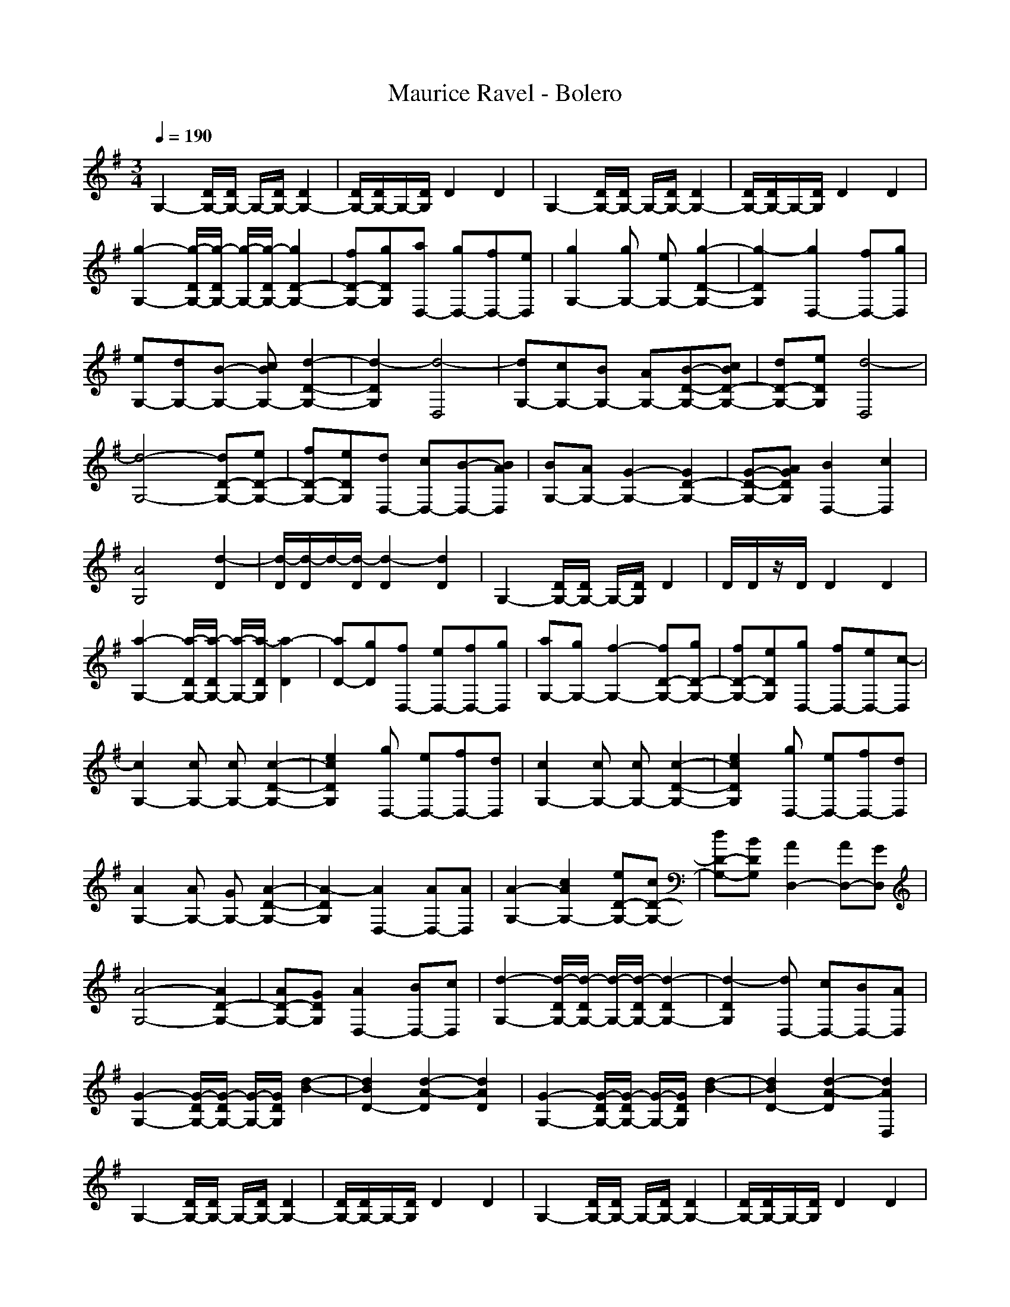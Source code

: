 X: 1
T: Maurice Ravel - Bolero
N: abceed by Thorsongori
M: 3/4
L: 1/8
Q:1/4=190
K:G
G,2-[D/2G,/2-][D/2G,/2-] G,/2-[D/2G,/2-][D2G,2-]|[D/2G,/2-][D/2G,/2-]G,/2-[D/2G,/2]D2D2|G,2-[D/2G,/2-][D/2G,/2-] G,/2-[D/2G,/2-][D2G,2-]|[D/2G,/2-][D/2G,/2-]G,/2-[D/2G,/2]D2D2|
[g2-G,2-][g/2-D/2G,/2-][g/2-D/2G,/2-] [g/2-G,/2-][g/2-D/2G,/2-][g2D2-G,2-]|[fD-G,-][gDG,][aD,-] [gD,-][fD,-][eD,]|[g2G,2-][gG,-] [eG,-][g2-D2-G,2-]|[g2-D2G,2][g2D,2-][fD,-][gD,]|
[eG,-][dG,-][B-G,-] [cBG,-][d2-D2-G,2-]|[d2-D2G,2][d4-D,4]|[dG,-][cG,-][BG,-] [AG,-][B-D-G,-][cBD-G,-]|[dD-G,-][eDG,][d4-D,4]|
[d4-G,4-][dD-G,-][eD-G,-]|[fD-G,-][eDG,][dD,-] [cD,-][B-D,-][BAD,]|[BG,-][AG,-][G2-G,2-][G2D2-G,2-]|[G-D-G,-][AGDG,][B2D,2-][c2D,2]|
[A4G,4][d2-D2]|[d/2-D/2][d/2-D/2]d/2-[d/2-D/2][d2-D2][d2D2]|G,2-[D/2G,/2-][D/2G,/2-] G,/2-[D/2G,/2]D2|D/2D/2z/2D/2D2D2|
[a2-G,2-][a/2-D/2G,/2-][a/2-D/2G,/2-] [a/2-G,/2-][a/2-D/2G,/2][a2-D2]|[aD-][gD][fD,-] [eD,-][fD,-][gD,]|[aG,-][gG,-][f2-G,2-][fD-G,-][gD-G,-]|[fD-G,-][eDG,][gD,-] [fD,-][eD,-][c-D,]|
[c2G,2-][cG,-] [cG,-][c2-D2-G,2-]|[e2c2D2G,2][gD,-] [eD,-][fD,-][dD,]|[c2G,2-][cG,-] [cG,-][c2-D2-G,2-]|[e2c2D2G,2][gD,-] [eD,-][fD,-][dD,]|
[A2G,2-][AG,-] [GG,-][A2-D2-G,2-]|[A2-D2G,2][A2D,2-][AD,-][AD,]|[A2-G,2-][c2A2G,2-][eD-G,-][cD-G,-]|[dD-G,-][BDG,][A2D,2-][AD,-][GD,]|
[A4-G,4-][A2D2-G,2-]|[AD-G,-][GDG,][A2D,2-][BD,-][cD,]|[d2-G,2-][d/2-D/2G,/2-][d/2-D/2G,/2-] [d/2-G,/2-][d/2-D/2G,/2-][d2-D2G,2-]|[d2-D2G,2][dD,-] [cD,-][BD,-][AD,]|
[G2-G,2-][G/2-D/2G,/2-][G/2-D/2G,/2-] [G/2-G,/2-][G/2D/2G,/2][d2-B2-]|[d2B2D2-][d2-A2-D2][d2A2D2]|[G2-G,2-][G/2-D/2G,/2-][G/2-D/2G,/2-] [G/2-G,/2-][G/2D/2G,/2][d2-B2-]|[d2B2D2-][d2-A2-D2][d2A2D,2]|
G,2-[D/2G,/2-][D/2G,/2-] G,/2-[D/2G,/2-][D2G,2-]|[D/2G,/2-][D/2G,/2-]G,/2-[D/2G,/2]D2D2|G,2-[D/2G,/2-][D/2G,/2-] G,/2-[D/2G,/2-][D2G,2-]|[D/2G,/2-][D/2G,/2-]G,/2-[D/2G,/2]D2D2|
[g2-G,2-][g/2-D/2G,/2-][g/2-D/2G,/2-] [g/2-G,/2-][g/2-D/2G,/2-][g2D2-G,2-]|[fD-G,-][gDG,][aD,-] [gD,-][fD,-][eD,]|[g2G,2-][gG,-] [eG,-][g2-D2-G,2-]|[g2-D2G,2][g2D,2-][fD,-][gD,]|
[eG,-][dG,-][B-G,-] [cBG,-][d2-D2-G,2-]|[d2-D2G,2][d4-D,4]|[dG,-][cG,-][BG,-] [AG,-][B-D-G,-][cBD-G,-]|[dD-G,-][eDG,][d4-D,4]|
[d4-G,4-][dD-G,-][eD-G,-]|[fD-G,-][eDG,][dD,-] [cD,-][BD,-][AD,]|[BG,-][AG,-][G2-G,2-][G2D2-G,2-]|[GD-G,-][ADG,][B2D,2-][c2D,2]|
[A4G,4][d2-D2]|[d/2-D/2][d/2-D/2]d/2-[d/2-D/2][d2-D2][d2D2]|G,2-[D/2G,/2-][D/2G,/2-] G,/2-[D/2G,/2]D2|D/2D/2z/2D/2D2D2|
[a2-G,2-][a/2-D/2G,/2-][a/2-D/2G,/2-] [a/2-G,/2-][a/2-D/2G,/2][a2-D2]|[aD-][gD][fD,-] [eD,-][fD,-][gD,]|[aG,-][gG,-][f2-G,2-][fD-G,-][gD-G,-]|[fD-G,-][eDG,][gD,-] [fD,-][eD,-][c-D,]|
[c2G,2-][cG,-] [cG,-][c2-D2-G,2-]|[e2c2D2G,2][gD,-] [eD,-][fD,-][dD,]|[c2G,2-][cG,-] [cG,-][c2-D2-G,2-]|[e2c2D2G,2][gD,-] [eD,-][fD,-][dD,]|
[A2G,2-][AG,-] [GG,-][A2-D2-G,2-]|[A2D2G,2]D,2-[AD,-][AD,]|[A2-G,2-][c2A2G,2-][eD-G,-][cD-G,-]|[dD-G,-][BDG,][A2D,2-][AD,-][GD,]|
[A4G,4-][D2-G,2-]|[AD-G,-][GDG,][A2D,2-][B-D,-][cBD,]|[d2-G,2-][d/2-D/2G,/2-][d/2-D/2G,/2-] [d/2-G,/2-][d/2-D/2G,/2-][d2-D2G,2-]|[d2-D2G,2][dD,-] [cD,-][BD,-][AD,]|
[G2-G,2-][G/2-D/2G,/2-][G/2-D/2G,/2-] [G/2-G,/2-][G/2D/2G,/2][d2-B2-]|[d2B2D2-][d2-A2-D2][d2A2D2]|[G2-G,2-][G/2-D/2G,/2-][G/2-D/2G,/2-] [G/2-G,/2-][G/2D/2G,/2][d2-B2-]|[d2B2D2-][d2-A2-D2][d2A2D,2]|
[=f2-G,2-][=f/2-D/2G,/2-][=f/2-D/2G,/2-] [=f/2-G,/2-][=f/2-D/2G,/2][=fD-][eD-]|[dD-][cD][=fD,-] [gD,-][eD,-][dD,]|[=f2G,2-][eG,-] [dG,-][=f2-D2-G,2-]|[=f2D2G,2][eD,-] [=fD,-][eD,-][d-D,]|
[d4-G,4-][dD-G,-][cD-G,-]|[BD-G,-][ADG,][B4-D,4]|[B4G,4-][D2-G,2-]|[=f2D2G,2][g2D,2-][^g2-D,2]|
[^g2G,2-][^g2-G,2-][^g2D2-G,2-]|[^g2D2G,2][^g2D,2-][^g2D,2]|[^g3/2G,3/2-][^g-G,-][^g/2-^g/2G,/2-] [^gG,-][^g2D2-G,2-]|[=gD-G,-][=fDG,][^g2-D,2-][^g-=gD,-][^g=fD,]|
[^gG,-][=gG,-][=fG,-] [^dG,-][=dD-G,-][cD-G,-]|[B2-D2G,2][B4-D,4]|[B2-G,2-][B/2-D/2G,/2-][B/2-D/2G,/2-] [B/2-G,/2-][B/2D/2G,/2]D2|D/2D/2z/2D/2D2D2|
G,2-[D/2G,/2-][D/2G,/2-] G,/2-[D/2G,/2]D2|B2[AD,-] [BD,-][c2-D,2]|[c4G,4-][d2D2-G,2-]|[^d2D2G,2][c3/2-D,3/2-][=d-c-D,-][d/2c/2-B/2-D,/2-][cBD,]|
[AG,-][BG,-][AG,-] [G-G,-][G2-D2-G,2-]|[=f2-G2D2G,2][=f4-D,4]|[=fG,-][gG,-][=fG,-] [gG,-][aD-G,-][bD-G,-]|[aD-G,-][gDG,][aD,-] [gD,-][=fD,-][^dD,]|
[=fG,-][^dG,-][=d2-G,2-][d2D2-G,2-]|[c2-D2G,2][c4-D,4]|[c4-G,4-][cD-G,-][dD-G,-]|[cD-G,-][^A-DG,][^A4-D,4]|
[^A2-G,2-][^A/2-D/2G,/2-][^A/2-D/2G,/2-] [^A/2-G,/2-][^A/2-D/2G,/2][^AD-][^GD-]|[^AD-][^GD][c-^G-D-D,-] [c-^A^GD-D,-][c-^GD-D,-][c=GDD,]|[G2-G,2-][G/2-D/2G,/2-][G/2-D/2G,/2-] [G/2-G,/2-][G/2D/2G,/2][d2-B2-]|[d2B2D2-][d2-=A2-D2][d2A2D2]|
[G2-G,2-][G/2-D/2G,/2-][G/2-D/2G,/2-] [G/2-G,/2-][G/2D/2G,/2][d2-B2-]|[d2B2D2-][d2-A2-D2][d2A2D,2]|[=f2-G,2-][=f/2-D/2G,/2-][=f/2-D/2G,/2-] [=f/2-G,/2-][=f/2-D/2G,/2][=fD-][eD-]|[dD-][cD][=fD,-] [gD,-][eD,-][dD,]|
[=f2G,2-][eG,-] [dG,-][=f2-D2-G,2-]|[=f2D2G,2][eD,-] [=fD,-][eD,-][d-D,]|[d4-G,4-][dD-G,-][cD-G,-]|[BD-G,-][ADG,][B4-D,4]|
[B4G,4-][D2-G,2-]|[=f2D2G,2][g2D,2-][^g2-D,2]|[^g2G,2-][^g2-G,2-][^g2D2-G,2-]|[^g2D2G,2][^g2D,2-][^g2D,2]|
[^g3/2G,3/2-][^g-G,-][^g/2-^g/2G,/2-] [^gG,-][^g2D2-G,2-]|[=gD-G,-][=fDG,][^g2-D,2-][^g-=gD,-][^g=fD,]|[^gG,-][=gG,-][=fG,-] [^dG,-][=dD-G,-][cD-G,-]|[B2-D2G,2][B4-D,4]|
[B2-G,2-][B/2-D/2G,/2-][B/2-D/2G,/2-] [B/2-G,/2-][B/2D/2G,/2]D2|D/2D/2z/2D/2D2D2|G,2-[D/2G,/2-][D/2G,/2-] G,/2-[D/2G,/2]D2-|[B2D2][AD,-] [B-D,-][c-BD,-][c-D,]|
[c4G,4-][d2D2-G,2-]|[^d2D2G,2][c3/2-D,3/2-][=d-c-D,-][d/2c/2-B/2-D,/2-][cBD,]|[AG,-][BG,-][AG,-] [G-G,-][G2-D2-G,2-]|[=f2-G2D2G,2][=f4-D,4]|
[=fG,-][gG,-][=fG,-] [gG,-][aD-G,-][bD-G,-]|[aD-G,-][gDG,][aD,-] [gD,-][=fD,-][^dD,]|[=fG,-][^dG,-][=d2-G,2-][d2D2-G,2-]|[c2-D2G,2][c4-D,4]|
[c4-G,4-][cD-G,-][dD-G,-]|[cD-G,-][^A-DG,][^A4-D,4]|[^A2-G,2-][^A/2-D/2G,/2-][^A/2-D/2G,/2-] [^A/2-G,/2-][^A/2-D/2G,/2][^AD-][^GD-]|[^AD-][^GD][c-^GD-D,-] [c-^AD-D,-][c-^GD-D,-][c=GDD,]|
[G2-G,2-][G/2-D/2G,/2-][G/2-D/2G,/2-] [G/2-G,/2-][G/2D/2G,/2][d2-B2-]|[d2B2D2-][d2-=A2-D2][d2A2D2]|[G2-G,2-][G/2-D/2G,/2-][G/2-D/2G,/2-] [G/2-G,/2-][G/2D/2G,/2][d2-B2-]|[d2B2D2-][d2-A2-D2][d2A2D,2]|
[=fG,-][eG,-][d2-G,2-][d2-D2-G,2-]|[d2-D2G,2][d4D,4]|G,2-[D/2G,/2-][D/2G,/2-] G,/2-[D/2G,/2-][D2G,2-]|[D/2G,/2-][D/2G,/2-]G,/2-[D/2G,/2]D2D2|
G,2-[D/2G,/2-][D/2G,/2-] G,/2-[D/2G,/2-][D2G,2-]|[D/2G,/2-][D/2G,/2-]G,/2-[D/2G,/2]D2-[A2-D2]|[A4-G,4-][A2D2-G,2-]|[B2-D2G,2][B4D,4]|
[AG,-][BG,-][c2-G,2-][c2-D2-G,2-]|[c2D2G,2][d4-B4-F4-]|[d4B4F4]F-[gF-]|[^fF-][eF][^dG-] [eG-][fG-][gG]|
[f4-B4-][fB-F-][gB-F-]|[aB-F-][gBF][fG-] [eG-][^dG-][^cG]|[^dB-][eB-][f2-B2-][fB-F-][gB-F-]|[aB-F-][gBF][fG-] [eG-][^dG-][^cG]|
[^dB,-][^cB,-][B2-B,2-][B2-F2-B,2-]|[B2F2B,2][A3/2-D,3/2-][AF-D,-][A/2-F/2D,/2-][AD,]|[B4-B,4-][B2-F2-B,2-]|[B2F2B,2][=c3/2-D,3/2-][^d-cD,-][^d/2c/2-D,/2-][cD,]|
[B4-B,4-][B2-F2-B,2-]|[B2F2B,2][A3/2D,3/2-][F-D,-][A/2-F/2D,/2-][AD,]|[B4-B,4-][B2-F2-B,2-]|[B2F2B,2][c3/2-D,3/2-][^d-cD,-][^d/2c/2-D,/2-][cD,]|
[B4-B,4-][B2-F2-B,2-]|[B2F2B,2][A3/2D,3/2-][F-D,-][A/2-F/2D,/2-][AD,]|[G2-G,2-][G/2-D/2G,/2-][G/2-D/2G,/2-] [G/2-G,/2-][G/2D/2G,/2][G2-^D2]|[G/2-=D/2][G/2-D/2]G/2-[G/2D/2][G2-D2][G2D2]|
[G2-G,2-][G/2-D/2G,/2-][G/2-D/2G,/2-] [G/2-G,/2-][G/2D/2G,/2][G2-^D2]|[G/2-=D/2][G/2-D/2]G/2-[G/2D/2][G2-D2][G2D2]|[G2-G,2-][G/2-D/2G,/2-][G/2-D/2G,/2-] [G/2-G,/2-][G/2D/2G,/2][G2-^D2]|[G/2-=D/2][G/2-D/2]G/2-[G/2D/2][G2-D2][G2D2]|
[G2-G,2-][G/2-D/2G,/2-][G/2-D/2G,/2-] [G/2-G,/2-][G/2D/2G,/2][G2-^D2]|[G/2-=D/2][G/2-D/2]G/2-[G/2D/2][G2-D2][G2D2]|[B3-D3-G,3-] [^g/2B/2-D/2-G,/2-][=g/2B/2D/2G,/2-][=f2-G,2-]|[=f2-G,2]=f/2^d/2 z/2=d/2c/2-[c/2-^A/2]c/2-[c/2^G/2]|
G,/2-[D/2-G,/2][=G/2D/2-G,/2-][B/2-G/2-D/2-G,/2-][d/2-B/2-G/2-D/2-G,/2][g3-d3-B3-G3-D3-][g/2-d/2-B/2-G/2-D/2-]|[g6d6B6G6D6]|